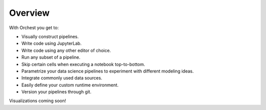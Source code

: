.. _overview:

Overview
========

.. TODO(rick)
   Linking to the features in the user guide whilst showing cool images on this page. This attracts
   the user as they will instantly know what they can do with the product. Instead of just writing
   text, what no one likes to read. You cannot scan text.

With Orchest you get to:

* Visually construct pipelines.
* Write code using JupyterLab.
* Write code using any other editor of choice.
* Run any subset of a pipeline.
* Skip certain cells when executing a notebook top-to-bottom.
* Parametrize your data science pipelines to experiment with different modeling ideas.
* Integrate commonly used data sources.
* Easily define your custom runtime environment.
* Version your pipelines through git.


Visualizations coming soon!
